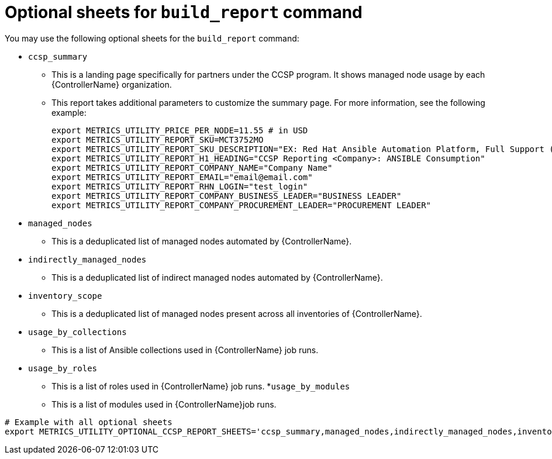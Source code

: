 :_mod-docs-content-type: REFERENCE

[id="ref-optional-build-sheets"]

= Optional sheets for `build_report` command

You may use the following optional sheets for the `build_report` command:

* `ccsp_summary`
** This is a landing page specifically for partners under the CCSP program. It shows managed node usage by each {ControllerName} organization.
** This report takes additional parameters to customize the summary page. For more information, see the following example:
+
----
export METRICS_UTILITY_PRICE_PER_NODE=11.55 # in USD
export METRICS_UTILITY_REPORT_SKU=MCT3752MO
export METRICS_UTILITY_REPORT_SKU_DESCRIPTION="EX: Red Hat Ansible Automation Platform, Full Support (1 Managed Node, Dedicated, Monthly)"
export METRICS_UTILITY_REPORT_H1_HEADING="CCSP Reporting <Company>: ANSIBLE Consumption"
export METRICS_UTILITY_REPORT_COMPANY_NAME="Company Name"
export METRICS_UTILITY_REPORT_EMAIL="email@email.com"
export METRICS_UTILITY_REPORT_RHN_LOGIN="test_login"
export METRICS_UTILITY_REPORT_COMPANY_BUSINESS_LEADER="BUSINESS LEADER"
export METRICS_UTILITY_REPORT_COMPANY_PROCUREMENT_LEADER="PROCUREMENT LEADER"
----

* `managed_nodes`
** This is a deduplicated list of managed nodes automated by {ControllerName}.
* `indirectly_managed_nodes`
** This is a deduplicated list of indirect managed nodes automated by {ControllerName}.
* `inventory_scope`
** This is a deduplicated list of managed nodes present across all inventories of {ControllerName}.
* `usage_by_collections`
** This is a list of Ansible collections used in {ControllerName} job runs.
* `usage_by_roles`
** This is a list of roles used in {ControllerName} job runs.
*`usage_by_modules`
** This is a list of modules used in {ControllerName}job runs.

----
# Example with all optional sheets
export METRICS_UTILITY_OPTIONAL_CCSP_REPORT_SHEETS='ccsp_summary,managed_nodes,indirectly_managed_nodes,inventory_scope,usage_by_collections,usage_by_roles,usage_by_modules'
----